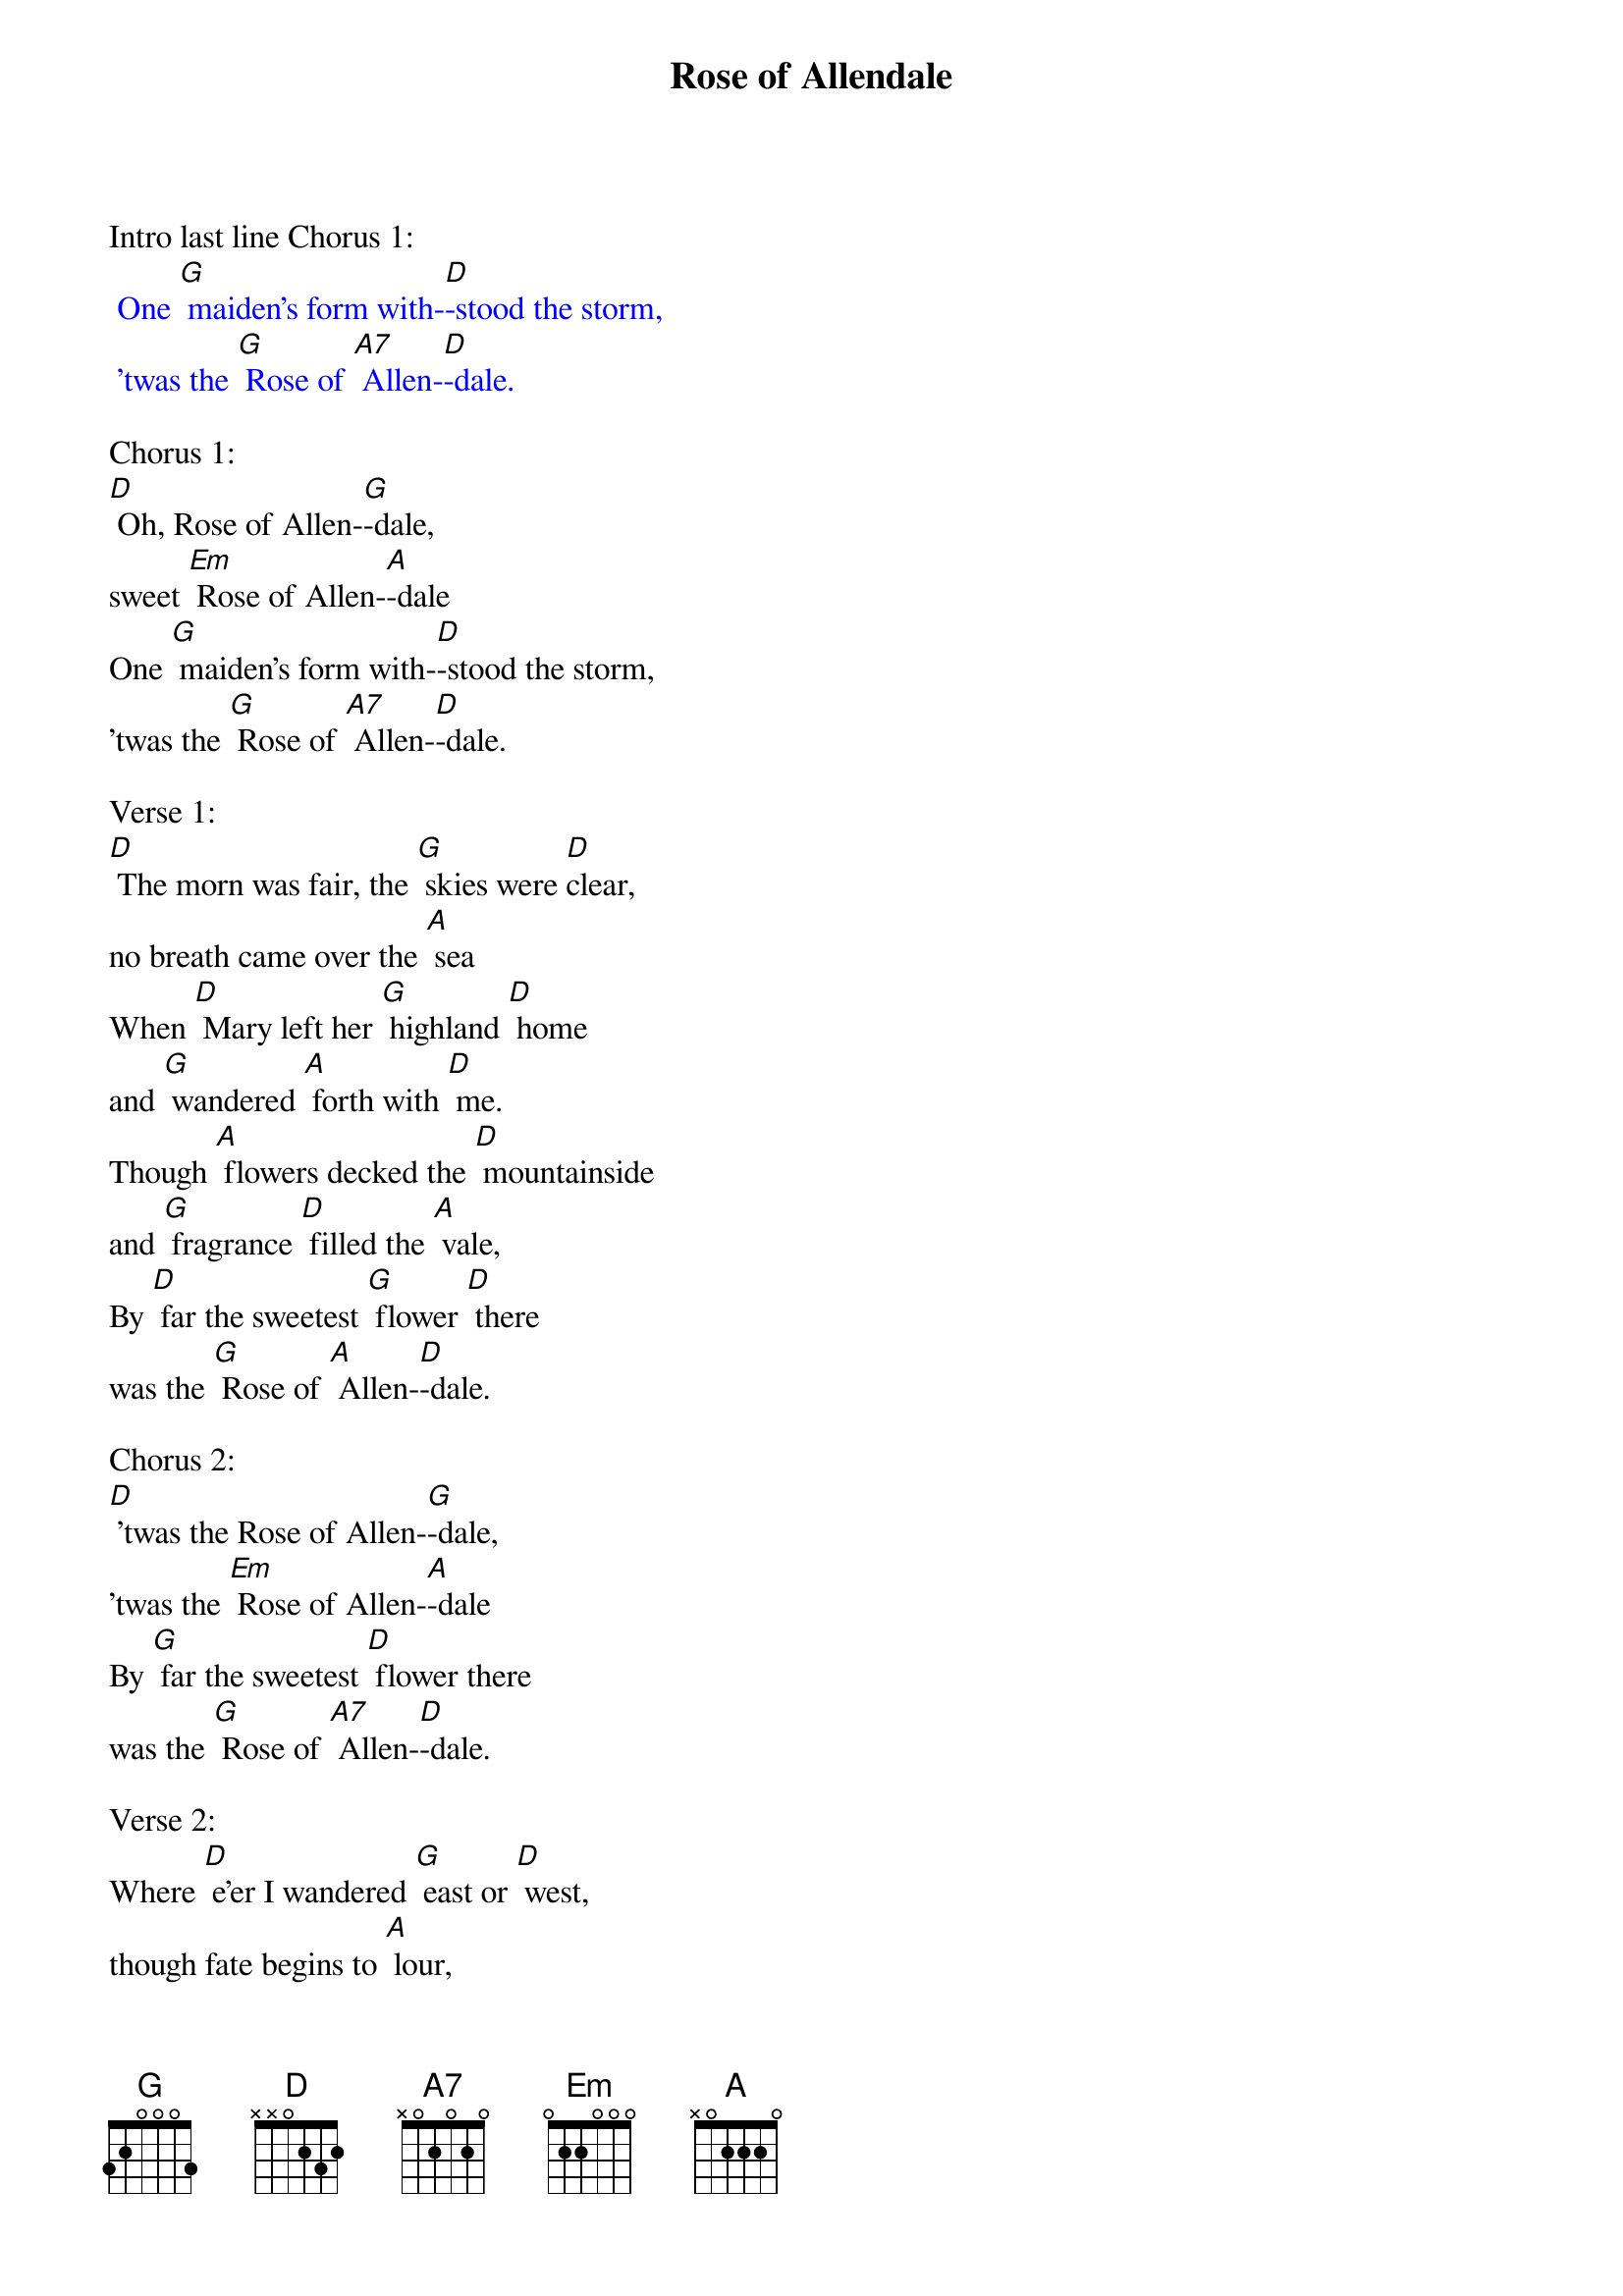 {t: Rose of Allendale}

Intro last line Chorus 1:
{textcolour: blue}
 One [G] maiden's form with-[D]-stood the storm,
 'twas the [G] Rose of [A7] Allen-[D]-dale.
{textcolour}

Chorus 1:
[D] Oh, Rose of Allen-[G]-dale,
sweet [Em] Rose of Allen-[A]-dale
One [G] maiden's form with-[D]-stood the storm,
'twas the [G] Rose of [A7] Allen-[D]-dale.

Verse 1:
[D] The morn was fair, the [G] skies were [D]clear,
no breath came over the [A] sea
When [D] Mary left her [G] highland [D] home
and [G] wandered [A] forth with [D] me.
Though [A] flowers decked the [D] mountainside
and [G] fragrance [D] filled the [A] vale,
By [D] far the sweetest [G] flower [D] there
was the [G] Rose of [A] Allen-[D]-dale.

Chorus 2:
[D] 'twas the Rose of Allen-[G]-dale,
'twas the [Em] Rose of Allen-[A]-dale
By [G] far the sweetest [D] flower there
was the [G] Rose of [A7] Allen-[D]-dale.

Verse 2:
Where [D] e'er I wandered [G] east or [D] west,
though fate begins to [A] lour,
A [D] solace still to [G] me is [D] she,
in [G] sorrows [A] lonely [D] hour.
When [A] tempests lashed our [D] gallant barque
and [G] rent her [D] shivering [A] sails,
One [D] maiden's form with-[G]-stood the [D] storm,
 'twas the [G] Rose of [A] Allen-[D]-dale.

Chorus 1:
[D] 'twas the Rose of Allen-[G]-dale,
'twas the [Em] Rose of Allen-[A]-dale
One [G] maiden's form with-[D]-stood the storm,
t'was the [G] Rose of [A7] Allen-[D]-dale.

Instrumental verse:
{textcolour: blue}
 Where [D] e'er I wandered [G] east or [D] west,
 though fate begins to [A] lour,
 A [D] solace still to [G] me is [D] she,
 in [G] sorrow's [A] lonely [D] hour.
 When [A] tempests lashed our [D] gallant barque
 and [G] rent her [D] shivering [A] sails,
 One [D] maiden's form with-[G]-stood the [D] storm,
  'twas the [G] Rose of [A7] Allen-[D]-dale.
{textcolour}

Verse 3:
[D] And when my fevered [G] lips were [D] parched
by Afric's burning [A] sands,
She [D] whispered hopes of [G] happi-[D]-ness
and [G] tales of [A] distant [D] lands.
My [A] life had been a [D] wilderness
un-[G]-blest by [D] fortune's [A] gale;
Had [D] fate not linked my [G] love to [D] hers,
the [G] Rose of [A] Allen-[D]-dale

Chorus 3:
[D] 'twas the Rose of Allen-[G]-dale,
'twas the [Em] Rose of Allen-[A]-dale
Had [G] fate not linked my [D] love to hers,
the [G] Rose of [A7] Allen-[D]-dale.
